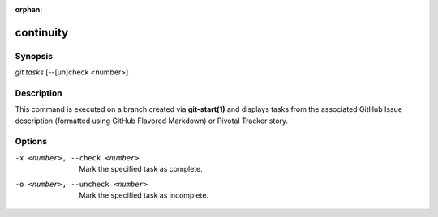 :orphan:

continuity
==========

Synopsis
--------

| *git tasks* [--[un]check <number>]

Description
-----------

This command is executed on a branch created via **git-start(1)** and displays
tasks from the associated GitHub Issue description (formatted using GitHub
Flavored Markdown) or Pivotal Tracker story.

Options
-------

-x <number>, --check <number>
    Mark the specified task as complete.

-o <number>, --uncheck <number>
    Mark the specified task as incomplete.
